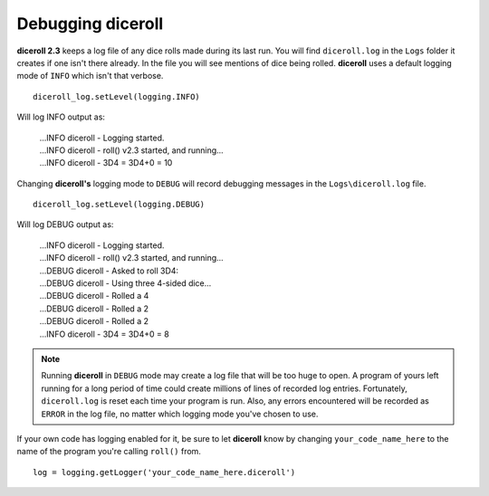 **Debugging diceroll**
=======================
**diceroll 2.3** keeps a log file of any dice rolls made during its last run. You will find ``diceroll.log`` in the ``Logs``
folder it creates if one isn't there already. In the file you will see mentions of dice being rolled. **diceroll** uses
a default logging mode of ``INFO`` which isn't that verbose. ::

   diceroll_log.setLevel(logging.INFO)

Will log INFO output as:

   | ...INFO diceroll - Logging started.
   | ...INFO diceroll - roll() v2.3 started, and running...
   | ...INFO diceroll - 3D4 = 3D4+0 = 10

Changing **diceroll's** logging mode to ``DEBUG`` will record debugging messages in the ``Logs\diceroll.log`` file. ::
   
   diceroll_log.setLevel(logging.DEBUG)

Will log DEBUG output as:

   | ...INFO diceroll - Logging started.
   | ...INFO diceroll - roll() v2.3 started, and running...
   | ...DEBUG diceroll - Asked to roll 3D4:
   | ...DEBUG diceroll - Using three 4-sided dice...
   | ...DEBUG diceroll - Rolled a 4
   | ...DEBUG diceroll - Rolled a 2
   | ...DEBUG diceroll - Rolled a 2
   | ...INFO diceroll - 3D4 = 3D4+0 = 8
   
.. note::
   Running **diceroll** in ``DEBUG`` mode may create a log file that will be too huge to open. A program of yours
   left running for a long period of time could create millions of lines of recorded log entries. Fortunately, ``diceroll.log`` is
   reset each time your program is run. Also, any errors encountered will be recorded as ``ERROR`` in the log file, no
   matter which logging mode you've chosen to use.

If your own code has logging enabled for it, be sure to let **diceroll** know by changing ``your_code_name_here`` to
the name of the program you're calling ``roll()`` from. ::

   log = logging.getLogger('your_code_name_here.diceroll')
